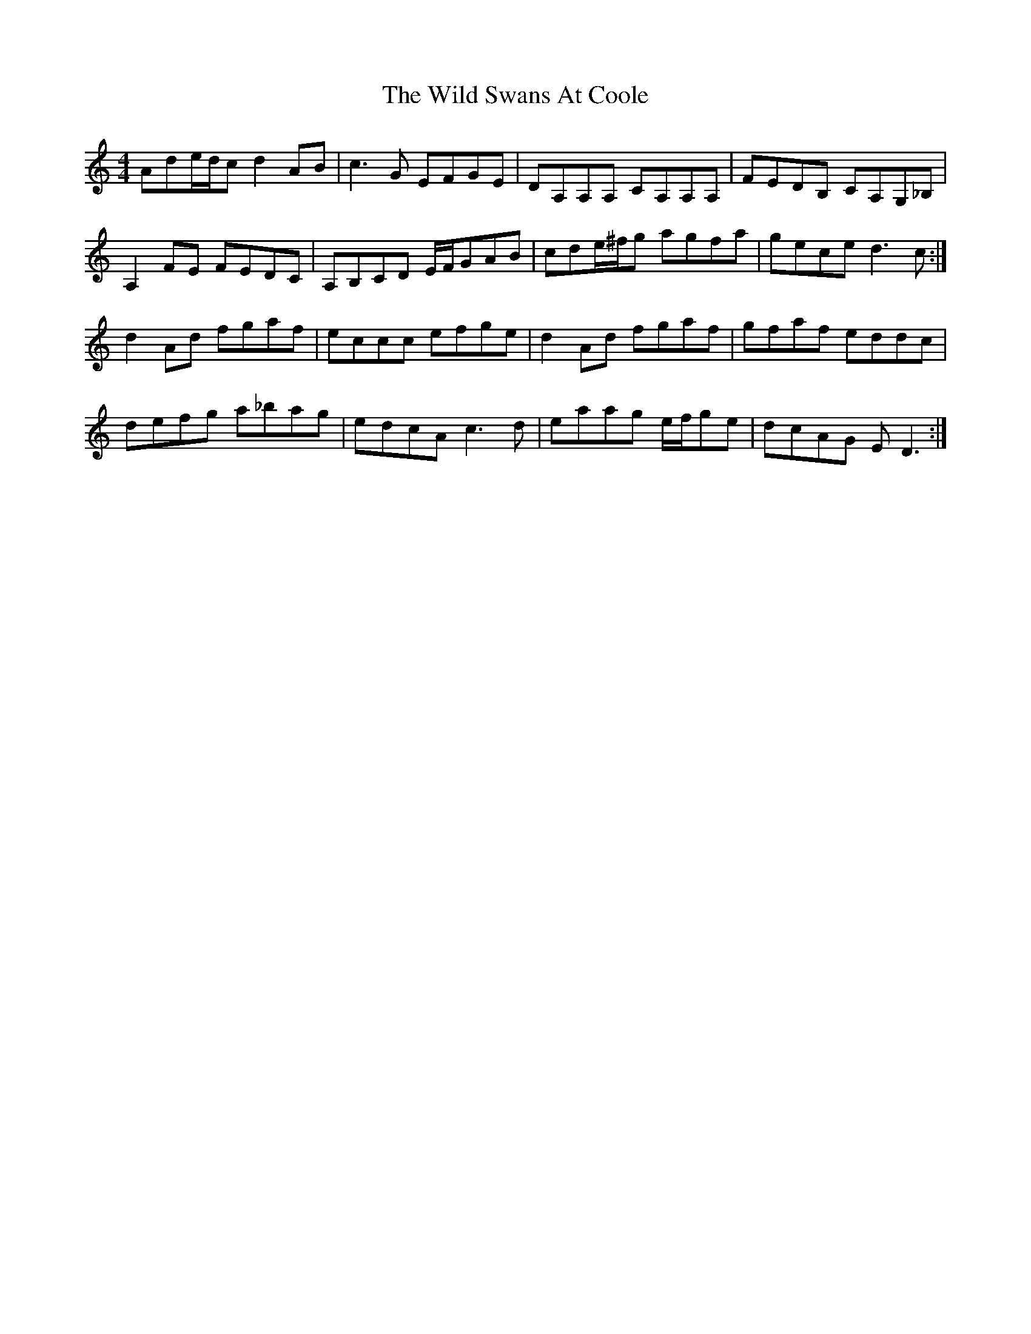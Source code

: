 X: 42875
T: Wild Swans At Coole, The
R: reel
M: 4/4
K: Ddorian
Ade/d/c d2AB|c3G EFGE|DA,A,A, CA,A,A,|FEDB, CA,G,_B,|
A,2FE FEDC|A,B,CD E/F/GAB|cde/^f/g agfa|gece d3c:|
d2Ad fgaf|eccc efge|d2Ad fgaf|gfaf eddc|
defg a_bag|edcA c3d|eaag e/f/ge|dcAG ED3:|

